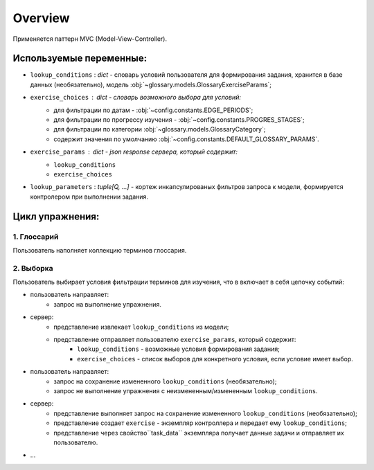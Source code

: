 ========
Overview
========

Применяется паттерн MVC (Model-View-Controller).

Используемые переменные:
------------------------

- ``lookup_conditions`` : `dict` - словарь условий пользователя для
  формирования задания, хранится в базе данных (необязательно),
  модель :obj:`~glossary.models.GlossaryExerciseParams`;
- ``exercise_choices`` : `dict` - словарь возможного выбора для условий:
    - для фильтрации по датам - :obj:`~config.constants.EDGE_PERIODS`;
    - для фильтрации по прогрессу изучения - :obj:`~config.constants.PROGRES_STAGES`;
    - для фильтрации по категории :obj:`~glossary.models.GlossaryCategory`;
    - содержит значения по умолчанию :obj:`~config.constants.DEFAULT_GLOSSARY_PARAMS`.

- ``exercise_params`` : `dict` - json response сервера, который содержит:
    - ``lookup_conditions``
    - ``exercise_choices``
- ``lookup_parameters`` : `tuple[Q, ...]` - кортеж инкапсулированых фильтров запроса к модели,
  формируется контролером при выполнении задания.

Цикл упражнения:
----------------

1. Глоссарий
^^^^^^^^^^^^

Пользователь наполняет коллекцию терминов глоссария.

2. Выборка
^^^^^^^^^^

Пользователь выбирает условия фильтрации терминов для изучения,
что в включает в себя цепочку событий:

- пользователь направляет:
    * запрос на выполнение упражнения.
- сервер:
    * представление извлекает ``lookup_conditions`` из модели;
    * представление отправляет пользователю ``exercise_params``, который содержит:
        * ``lookup_conditions`` - возможные условия формирования задания;
        * ``exercise_choices`` - список выборов для конкретного условия,
          если условие имеет выбор.
- пользователь направляет:
    * запрос на сохранение измененного ``lookup_conditions`` (необязательно);
    * запрос не выполнение упражнения с неизмененным/измененным ``lookup_conditions``.
- сервер:
    * представление выполняет запрос на сохранение измененного
      ``lookup_conditions`` (необязательно);
    * представление создает ``exercise`` - экземпляр контроллера и
      передает ему ``lookup_conditions``;
    * представление через свойство``task_data`` экземпляра получает
      данные задачи и отправляет их пользователю.
- ...

.. todo:

   - обработка ответа пользователя
        - следующая задача
        - знаю / не знаю
        - ``lookup_conditions`` - приходят от клиента

   Думаю этого будет пока достаточно, потом надо подключить редис,
   для интернет версии.

